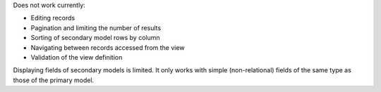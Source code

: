 Does not work currently:

* Editing records
* Pagination and limiting the number of results
* Sorting of secondary model rows by column
* Navigating between records accessed from the view
* Validation of the view definition

Displaying fields of secondary models is limited. It only works with simple
(non-relational) fields of the same type as those of the primary model.
